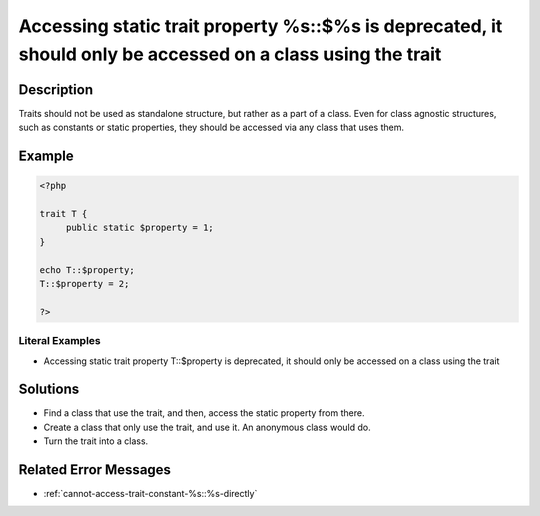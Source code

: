 .. _accessing-static-trait-property-%s::\$%s-is-deprecated,-it-should-only-be-accessed-on-a-class-using-the-trait:

Accessing static trait property %s::$%s is deprecated, it should only be accessed on a class using the trait
------------------------------------------------------------------------------------------------------------
 
.. meta::
	:description:
		Accessing static trait property %s::$%s is deprecated, it should only be accessed on a class using the trait: Traits should not be used as standalone structure, but rather as a part of a class.
	:og:image: https://php-changed-behaviors.readthedocs.io/en/latest/_static/logo.png
	:og:type: article
	:og:title: Accessing static trait property %s::$%s is deprecated, it should only be accessed on a class using the trait
	:og:description: Traits should not be used as standalone structure, but rather as a part of a class
	:og:url: https://php-errors.readthedocs.io/en/latest/messages/accessing-static-trait-property-%25s%3A%3A%24%25s-is-deprecated%2C-it-should-only-be-accessed-on-a-class-using-the-trait.html
	:og:locale: en
	:twitter:card: summary_large_image
	:twitter:site: @exakat
	:twitter:title: Accessing static trait property %s::$%s is deprecated, it should only be accessed on a class using the trait
	:twitter:description: Accessing static trait property %s::$%s is deprecated, it should only be accessed on a class using the trait: Traits should not be used as standalone structure, but rather as a part of a class
	:twitter:creator: @exakat
	:twitter:image:src: https://php-changed-behaviors.readthedocs.io/en/latest/_static/logo.png

.. raw:: html

	<script type="application/ld+json">{"@context":"https:\/\/schema.org","@graph":[{"@type":"WebPage","@id":"https:\/\/php-errors.readthedocs.io\/en\/latest\/tips\/accessing-static-trait-property-%s::$%s-is-deprecated,-it-should-only-be-accessed-on-a-class-using-the-trait.html","url":"https:\/\/php-errors.readthedocs.io\/en\/latest\/tips\/accessing-static-trait-property-%s::$%s-is-deprecated,-it-should-only-be-accessed-on-a-class-using-the-trait.html","name":"Accessing static trait property %s::$%s is deprecated, it should only be accessed on a class using the trait","isPartOf":{"@id":"https:\/\/www.exakat.io\/"},"datePublished":"Tue, 19 Nov 2024 17:29:53 +0000","dateModified":"Tue, 19 Nov 2024 17:29:53 +0000","description":"Traits should not be used as standalone structure, but rather as a part of a class","inLanguage":"en-US","potentialAction":[{"@type":"ReadAction","target":["https:\/\/php-tips.readthedocs.io\/en\/latest\/tips\/accessing-static-trait-property-%s::$%s-is-deprecated,-it-should-only-be-accessed-on-a-class-using-the-trait.html"]}]},{"@type":"WebSite","@id":"https:\/\/www.exakat.io\/","url":"https:\/\/www.exakat.io\/","name":"Exakat","description":"Smart PHP static analysis","inLanguage":"en-US"}]}</script>

Description
___________
 
Traits should not be used as standalone structure, but rather as a part of a class. Even for class agnostic structures, such as constants or static properties, they should be accessed via any class that uses them.

Example
_______

.. code-block:: php

   <?php
   
   trait T {
   	public static $property = 1;
   }
   
   echo T::$property;
   T::$property = 2;
   
   ?>


Literal Examples
****************
+ Accessing static trait property T::$property is deprecated, it should only be accessed on a class using the trait

Solutions
_________

+ Find a class that use the trait, and then, access the static property from there.
+ Create a class that only use the trait, and use it. An anonymous class would do.
+ Turn the trait into a class.

Related Error Messages
______________________

+ :ref:`cannot-access-trait-constant-%s::%s-directly`
